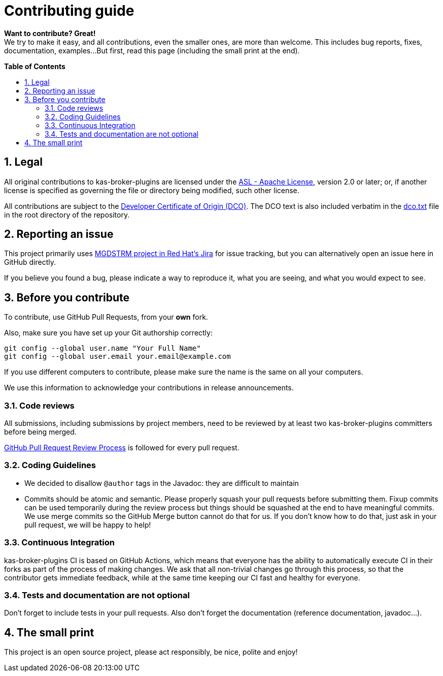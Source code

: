 :project-name: kas-broker-plugins
:link-asl-license: link:https://www.apache.org/licenses/LICENSE-2.0[ASL - Apache License]
:link-dco: link:https://developercertificate.org/[Developer Certificate of Origin (DCO)]
:link-dco-local: link:./dco.txt[dco.txt]
:link-jira-project: link:https://issues.redhat.com/browse/MGDSTRM[MGDSTRM project in Red Hat's Jira]
:link-gh-pr-process: link:https://docs.github.com/en/pull-requests/collaborating-with-pull-requests/reviewing-changes-in-pull-requests/about-pull-request-reviews[GitHub Pull Request Review Process]

ifdef::env-github[]
:tip-caption: :bulb:
:note-caption: :information_source:
:important-caption: :heavy_exclamation_mark:
:caution-caption: :fire:
:warning-caption: :warning:
endif::[]
:numbered:
:toc: macro
:toc-title: pass:[<b>Table of Contents</b>]

= Contributing guide

*Want to contribute? Great!* +
We try to make it easy, and all contributions, even the smaller ones, are more than welcome.
This includes bug reports, fixes, documentation, examples...
But first, read this page (including the small print at the end).

toc::[]

== Legal

All original contributions to {project-name} are licensed under the {link-asl-license}, version 2.0 or later; or, if another license is specified as governing the file or directory being modified, such other license.

All contributions are subject to the {link-dco}.
The DCO text is also included verbatim in the {link-dco-local} file in the root directory of the repository.

== Reporting an issue

This project primarily uses {link-jira-project} for issue tracking, but you can alternatively open an issue here in GitHub directly.

If you believe you found a bug, please indicate a way to reproduce it, what you are seeing, and what you would expect to see.

== Before you contribute

To contribute, use GitHub Pull Requests, from your *own* fork.

Also, make sure you have set up your Git authorship correctly:

[source,sh]
----
git config --global user.name "Your Full Name"
git config --global user.email your.email@example.com
----

If you use different computers to contribute, please make sure the name is the same on all your computers.

We use this information to acknowledge your contributions in release announcements.

=== Code reviews

All submissions, including submissions by project members, need to be reviewed by at least two {project-name} committers before being merged.

{link-gh-pr-process} is followed for every pull request.

=== Coding Guidelines

* We decided to disallow `+@author+` tags in the Javadoc: they are difficult to maintain
* Commits should be atomic and semantic.
Please properly squash your pull requests before submitting them.
Fixup commits can be used temporarily during the review process but things should be squashed at the end to have meaningful commits.
We use merge commits so the GitHub Merge button cannot do that for us.
If you don't know how to do that, just ask in your pull request, we will be happy to help!

=== Continuous Integration

{project-name} CI is based on GitHub Actions, which means that everyone has the ability to automatically execute CI in their forks as part of the process of making changes.
We ask that all non-trivial changes go through this process, so that the contributor gets immediate feedback, while at the same time keeping our CI fast and healthy for everyone.

=== Tests and documentation are not optional

Don't forget to include tests in your pull requests.
Also don't forget the documentation (reference documentation, javadoc...).

== The small print

This project is an open source project, please act responsibly, be nice, polite and enjoy!
